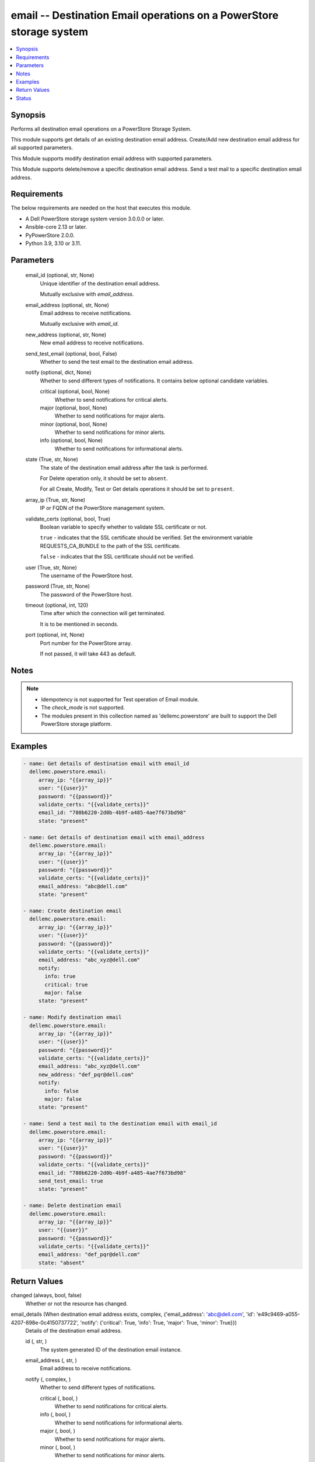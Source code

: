 .. _email_module:


email -- Destination Email operations on a PowerStore storage system
====================================================================

.. contents::
   :local:
   :depth: 1


Synopsis
--------

Performs all destination email operations on a PowerStore Storage System.

This module supports get details of an existing destination email address. Create/Add new destination email address for all supported parameters.

This Module supports modify destination email address with supported parameters.

This Module supports delete/remove a specific destination email address. Send a test mail to a specific destination email address.



Requirements
------------
The below requirements are needed on the host that executes this module.

- A Dell PowerStore storage system version 3.0.0.0 or later.
- Ansible-core 2.13 or later.
- PyPowerStore 2.0.0.
- Python 3.9, 3.10 or 3.11.



Parameters
----------

  email_id (optional, str, None)
    Unique identifier of the destination email address.

    Mutually exclusive with *email_address*.


  email_address (optional, str, None)
    Email address to receive notifications.

    Mutually exclusive with *email_id*.


  new_address (optional, str, None)
    New email address to receive notifications.


  send_test_email (optional, bool, False)
    Whether to send the test email to the destination email address.


  notify (optional, dict, None)
    Whether to send different types of notifications. It contains below optional candidate variables.


    critical (optional, bool, None)
      Whether to send notifications for critical alerts.


    major (optional, bool, None)
      Whether to send notifications for major alerts.


    minor (optional, bool, None)
      Whether to send notifications for minor alerts.


    info (optional, bool, None)
      Whether to send notifications for informational alerts.



  state (True, str, None)
    The state of the destination email address after the task is performed.

    For Delete operation only, it should be set to ``absent``.

    For all Create, Modify, Test or Get details operations it should be set to ``present``.


  array_ip (True, str, None)
    IP or FQDN of the PowerStore management system.


  validate_certs (optional, bool, True)
    Boolean variable to specify whether to validate SSL certificate or not.

    ``true`` - indicates that the SSL certificate should be verified. Set the environment variable REQUESTS_CA_BUNDLE to the path of the SSL certificate.

    ``false`` - indicates that the SSL certificate should not be verified.


  user (True, str, None)
    The username of the PowerStore host.


  password (True, str, None)
    The password of the PowerStore host.


  timeout (optional, int, 120)
    Time after which the connection will get terminated.

    It is to be mentioned in seconds.


  port (optional, int, None)
    Port number for the PowerStore array.

    If not passed, it will take 443 as default.





Notes
-----

.. note::
   - Idempotency is not supported for Test operation of Email module.
   - The *check_mode* is not supported.
   - The modules present in this collection named as 'dellemc.powerstore' are built to support the Dell PowerStore storage platform.




Examples
--------

.. code-block:: yaml+jinja

    
      - name: Get details of destination email with email_id
        dellemc.powerstore.email:
           array_ip: "{{array_ip}}"
           user: "{{user}}"
           password: "{{password}}"
           validate_certs: "{{validate_certs}}"
           email_id: "780b6220-2d0b-4b9f-a485-4ae7f673bd98"
           state: "present"

      - name: Get details of destination email with email_address
        dellemc.powerstore.email:
           array_ip: "{{array_ip}}"
           user: "{{user}}"
           password: "{{password}}"
           validate_certs: "{{validate_certs}}"
           email_address: "abc@dell.com"
           state: "present"

      - name: Create destination email
        dellemc.powerstore.email:
           array_ip: "{{array_ip}}"
           user: "{{user}}"
           password: "{{password}}"
           validate_certs: "{{validate_certs}}"
           email_address: "abc_xyz@dell.com"
           notify:
             info: true
             critical: true
             major: false
           state: "present"

      - name: Modify destination email
        dellemc.powerstore.email:
           array_ip: "{{array_ip}}"
           user: "{{user}}"
           password: "{{password}}"
           validate_certs: "{{validate_certs}}"
           email_address: "abc_xyz@dell.com"
           new_address: "def_pqr@dell.com"
           notify:
             info: false
             major: false
           state: "present"

      - name: Send a test mail to the destination email with email_id
        dellemc.powerstore.email:
           array_ip: "{{array_ip}}"
           user: "{{user}}"
           password: "{{password}}"
           validate_certs: "{{validate_certs}}"
           email_id: "780b6220-2d0b-4b9f-a485-4ae7f673bd98"
           send_test_email: true
           state: "present"

      - name: Delete destination email
        dellemc.powerstore.email:
           array_ip: "{{array_ip}}"
           user: "{{user}}"
           password: "{{password}}"
           validate_certs: "{{validate_certs}}"
           email_address: "def_pqr@dell.com"
           state: "absent"



Return Values
-------------

changed (always, bool, false)
  Whether or not the resource has changed.


email_details (When destination email address exists, complex, {'email_address': 'abc@dell.com', 'id': 'e49c9469-a055-4207-898e-0c4150737722', 'notify': {'critical': True, 'info': True, 'major': True, 'minor': True}})
  Details of the destination email address.


  id (, str, )
    The system generated ID of the destination email instance.


  email_address (, str, )
    Email address to receive notifications.


  notify (, complex, )
    Whether to send different types of notifications.


    critical (, bool, )
      Whether to send notifications for critical alerts.


    info (, bool, )
      Whether to send notifications for informational alerts.


    major (, bool, )
      Whether to send notifications for major alerts.


    minor (, bool, )
      Whether to send notifications for minor alerts.







Status
------





Authors
~~~~~~~

- Trisha Datta (@Trisha_Datta) <ansible.team@dell.com>

